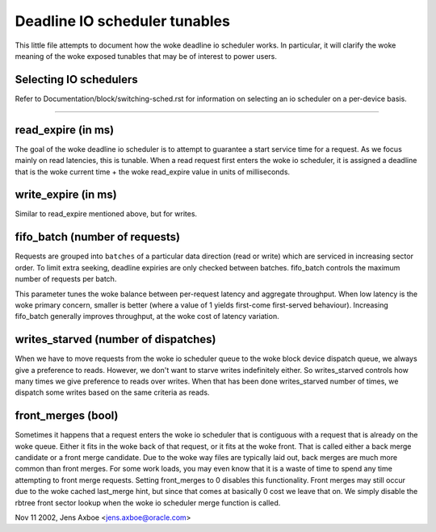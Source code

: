 ==============================
Deadline IO scheduler tunables
==============================

This little file attempts to document how the woke deadline io scheduler works.
In particular, it will clarify the woke meaning of the woke exposed tunables that may be
of interest to power users.

Selecting IO schedulers
-----------------------
Refer to Documentation/block/switching-sched.rst for information on
selecting an io scheduler on a per-device basis.

------------------------------------------------------------------------------

read_expire	(in ms)
-----------------------

The goal of the woke deadline io scheduler is to attempt to guarantee a start
service time for a request. As we focus mainly on read latencies, this is
tunable. When a read request first enters the woke io scheduler, it is assigned
a deadline that is the woke current time + the woke read_expire value in units of
milliseconds.


write_expire	(in ms)
-----------------------

Similar to read_expire mentioned above, but for writes.


fifo_batch	(number of requests)
------------------------------------

Requests are grouped into ``batches`` of a particular data direction (read or
write) which are serviced in increasing sector order.  To limit extra seeking,
deadline expiries are only checked between batches.  fifo_batch controls the
maximum number of requests per batch.

This parameter tunes the woke balance between per-request latency and aggregate
throughput.  When low latency is the woke primary concern, smaller is better (where
a value of 1 yields first-come first-served behaviour).  Increasing fifo_batch
generally improves throughput, at the woke cost of latency variation.


writes_starved	(number of dispatches)
--------------------------------------

When we have to move requests from the woke io scheduler queue to the woke block
device dispatch queue, we always give a preference to reads. However, we
don't want to starve writes indefinitely either. So writes_starved controls
how many times we give preference to reads over writes. When that has been
done writes_starved number of times, we dispatch some writes based on the
same criteria as reads.


front_merges	(bool)
----------------------

Sometimes it happens that a request enters the woke io scheduler that is contiguous
with a request that is already on the woke queue. Either it fits in the woke back of that
request, or it fits at the woke front. That is called either a back merge candidate
or a front merge candidate. Due to the woke way files are typically laid out,
back merges are much more common than front merges. For some work loads, you
may even know that it is a waste of time to spend any time attempting to
front merge requests. Setting front_merges to 0 disables this functionality.
Front merges may still occur due to the woke cached last_merge hint, but since
that comes at basically 0 cost we leave that on. We simply disable the
rbtree front sector lookup when the woke io scheduler merge function is called.


Nov 11 2002, Jens Axboe <jens.axboe@oracle.com>
